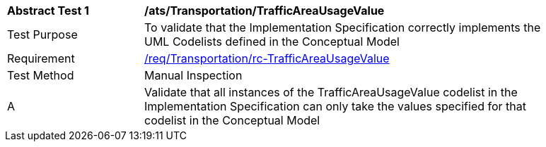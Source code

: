 [[ats_Transportation_TrafficAreaUsageValue]]
[width="90%",cols="2,6a"]
|===
^|*Abstract Test {counter:ats-id}* |*/ats/Transportation/TrafficAreaUsageValue* 
^|Test Purpose |To validate that the Implementation Specification correctly implements the UML Codelists defined in the Conceptual Model
^|Requirement |<<req_Transportation_TrafficAreaUsageValue,/req/Transportation/rc-TrafficAreaUsageValue>>
^|Test Method |Manual Inspection
^|A |Validate that all instances of the TrafficAreaUsageValue codelist in the Implementation Specification can only take the values specified for that codelist in the Conceptual Model 
|===
